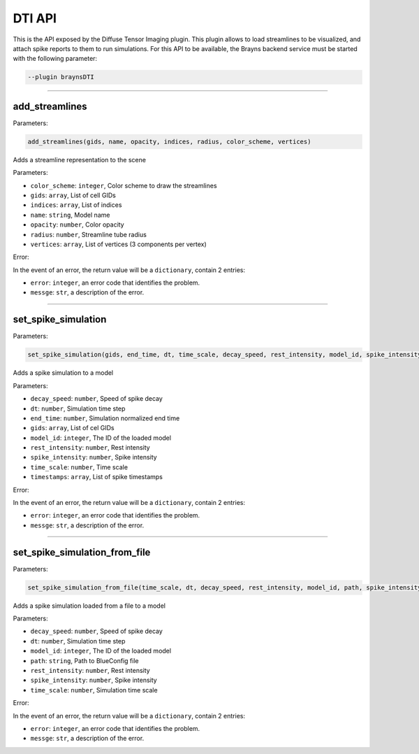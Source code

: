 .. _dtipluginapi-label:

DTI API
=======

This is the API exposed by the Diffuse Tensor Imaging plugin. This plugin allows to
load streamlines to be visualized, and attach spike reports to them to run simulations.
For this API to be available, the Brayns backend service must be started with the
following parameter:

.. code-block:: console

    --plugin braynsDTI

----

add_streamlines
~~~~~~~~~~~~~~~


Parameters:

.. code-block:: python

    add_streamlines(gids, name, opacity, indices, radius, color_scheme, vertices)

Adds a streamline representation to the scene

Parameters:

* ``color_scheme``: ``integer``, Color scheme to draw the streamlines
* ``gids``: ``array``, List of cell GIDs
* ``indices``: ``array``, List of indices
* ``name``: ``string``, Model name
* ``opacity``: ``number``, Color opacity
* ``radius``: ``number``, Streamline tube radius
* ``vertices``: ``array``, List of vertices (3 components per vertex)

Error:

In the event of an error, the return value will be a ``dictionary``, contain 2 entries:

* ``error``: ``integer``, an error code that identifies the problem.
* ``messge``: ``str``, a description of the error.


----

set_spike_simulation
~~~~~~~~~~~~~~~~~~~~


Parameters:

.. code-block:: python

    set_spike_simulation(gids, end_time, dt, time_scale, decay_speed, rest_intensity, model_id, spike_intensity, timestamps)

Adds a spike simulation to a model

Parameters:

* ``decay_speed``: ``number``, Speed of spike decay
* ``dt``: ``number``, Simulation time step
* ``end_time``: ``number``, Simulation normalized end time
* ``gids``: ``array``, List of cel GIDs
* ``model_id``: ``integer``, The ID of the loaded model
* ``rest_intensity``: ``number``, Rest intensity
* ``spike_intensity``: ``number``, Spike intensity
* ``time_scale``: ``number``, Time scale
* ``timestamps``: ``array``, List of spike timestamps

Error:

In the event of an error, the return value will be a ``dictionary``, contain 2 entries:

* ``error``: ``integer``, an error code that identifies the problem.
* ``messge``: ``str``, a description of the error.


----

set_spike_simulation_from_file
~~~~~~~~~~~~~~~~~~~~~~~~~~~~~~


Parameters:

.. code-block:: python

    set_spike_simulation_from_file(time_scale, dt, decay_speed, rest_intensity, model_id, path, spike_intensity)

Adds a spike simulation loaded from a file to a model

Parameters:

* ``decay_speed``: ``number``, Speed of spike decay
* ``dt``: ``number``, Simulation time step
* ``model_id``: ``integer``, The ID of the loaded model
* ``path``: ``string``, Path to BlueConfig file
* ``rest_intensity``: ``number``, Rest intensity
* ``spike_intensity``: ``number``, Spike intensity
* ``time_scale``: ``number``, Simulation time scale

Error:

In the event of an error, the return value will be a ``dictionary``, contain 2 entries:

* ``error``: ``integer``, an error code that identifies the problem.
* ``messge``: ``str``, a description of the error.


